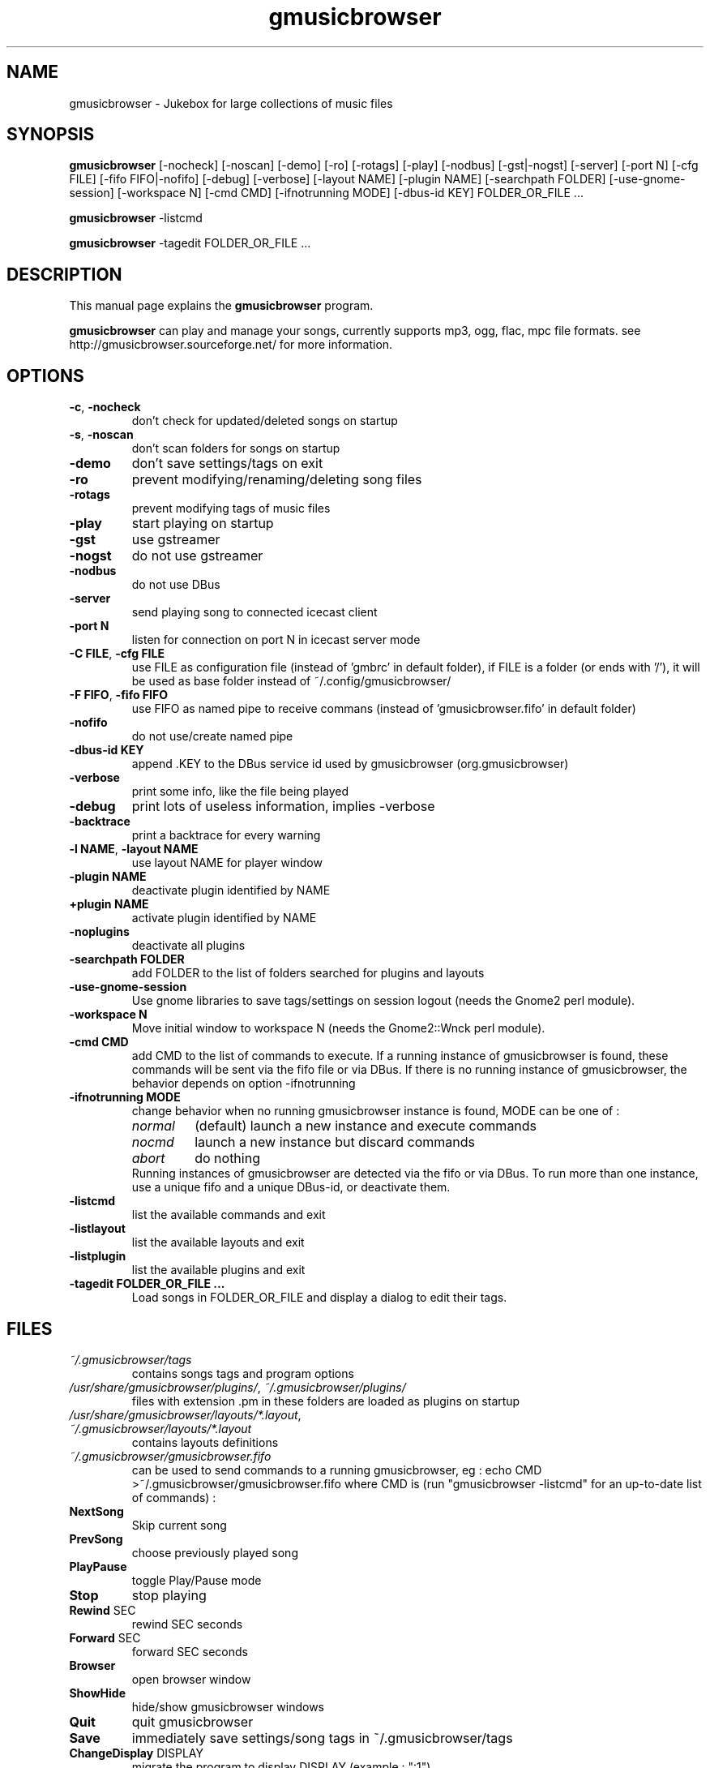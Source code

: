 .TH "gmusicbrowser" "1" "Oct 08, 2011" "gmusicbrowser" ""
.SH "NAME"
gmusicbrowser \- Jukebox for large collections of music files

.SH "SYNOPSIS"
.B gmusicbrowser
.RI
[\-nocheck]
[\-noscan]
[\-demo]
[\-ro]
[\-rotags]
[\-play]
[\-nodbus]
[\-gst|\-nogst]
[\-server]
[\-port N]
[\-cfg FILE]
[\-fifo FIFO|\-nofifo]
[\-debug]
[\-verbose]
[\-layout NAME]
[\-plugin NAME]
[\-searchpath FOLDER]
[\-use\-gnome\-session]
[\-workspace N]
[\-cmd CMD]
[\-ifnotrunning MODE]
[\-dbus\-id KEY]
FOLDER_OR_FILE ...
.br

.B gmusicbrowser
.RI
\-listcmd

.B gmusicbrowser
.RI
\-tagedit FOLDER_OR_FILE ...

.SH "DESCRIPTION"
This manual page explains the
.B gmusicbrowser
program.
.PP
\fBgmusicbrowser\fP can play and manage your songs, currently supports mp3, ogg, flac, mpc file formats.
see http://gmusicbrowser.sourceforge.net/ for more information.
.SH "OPTIONS"
.B
.TP
\fB\-c\fR, \fB\-nocheck\fR
don't check for updated/deleted songs on startup
.TP
\fB\-s\fR, \fB\-noscan\fR
don't scan folders for songs on startup
.TP
\fB\-demo\fR
don't save settings/tags on exit
.TP
\fB\-ro\fR
prevent modifying/renaming/deleting song files
.TP
\fB\-rotags\fR
prevent modifying tags of music files
.TP
\fB\-play\fR
start playing on startup
.TP
\fB\-gst\fR
use gstreamer
.TP
\fB\-nogst\fR
do not use gstreamer
.TP
\fB\-nodbus\fR
do not use DBus
.TP
\fB\-server\fR
send playing song to connected icecast client
.TP
\fB\-port N\fR
listen for connection on port N in icecast server mode
.TP
\fB\-C FILE\fR, \fB\-cfg FILE\fR
use FILE as configuration file (instead of 'gmbrc' in default folder),
if FILE is a folder (or ends with '/'), it will be used as base folder instead of ~/.config/gmusicbrowser/
.TP
\fB\-F FIFO\fR, \fB\-fifo FIFO\fR
use FIFO as named pipe to receive commans (instead of 'gmusicbrowser.fifo' in default folder)
.TP
\fB\-nofifo\fR
do not use/create named pipe
.TP
\fB\-dbus\-id KEY\fR
append .KEY to the DBus service id used by gmusicbrowser (org.gmusicbrowser)
.TP
\fB\-verbose\fR
print some info, like the file being played
.TP
\fB\-debug\fR
print lots of useless information, implies -verbose
.TP
\fB\-backtrace\fR
print a backtrace for every warning
.TP
\fB\-l NAME\fR, \fB\-layout NAME\fR
use layout NAME for player window
.TP
\fB\-plugin NAME\fR
deactivate plugin identified by NAME
.TP
\fB\+plugin NAME\fR
activate plugin identified by NAME
.TP
\fB\-noplugins\fR
deactivate all plugins
.TP
\fB\-searchpath FOLDER\fR
add FOLDER to the list of folders searched for plugins and layouts
.TP
\fB\-use\-gnome\-session\fR
Use gnome libraries to save tags/settings on session logout (needs the Gnome2 perl module).
.TP
\fB\-workspace N\fR
Move initial window to workspace N (needs the Gnome2::Wnck perl module).
.TP
\fB\-cmd CMD\fR
add CMD to the list of commands to execute. If a running instance of gmusicbrowser is found, these commands will be sent via the fifo file or via DBus. If there is no running instance of gmusicbrowser, the behavior depends on option \-ifnotrunning
.TP

\fB\-ifnotrunning MODE\fR
change behavior when no running gmusicbrowser instance is found, MODE can be one of :
.RS
.IP \fInormal\fR
(default) launch a new instance and execute commands
.IP \fInocmd\fR
launch a new instance but discard commands
.IP \fIabort\fR
do nothing
.RE
.RS
Running instances of gmusicbrowser are detected via the fifo or via DBus.
To run more than one instance, use a unique fifo and a unique DBus\-id, or deactivate them.
.RE

.TP
\fB\-listcmd\fR
list the available commands and exit
.TP
\fB\-listlayout\fR
list the available layouts and exit
.TP
\fB\-listplugin\fR
list the available plugins and exit
.TP
\fB\-tagedit FOLDER_OR_FILE ...\fR
Load songs in FOLDER_OR_FILE and display a dialog to edit their tags.

.SH FILES
.TP
\fI~/.gmusicbrowser/tags\fP
contains songs tags and program options
.TP
\fI/usr/share/gmusicbrowser/plugins/\fP, \fI~/.gmusicbrowser/plugins/\fP
files with extension .pm in these folders are loaded as plugins on startup
.TP
\fI/usr/share/gmusicbrowser/layouts/*.layout\fP, \fI~/.gmusicbrowser/layouts/*.layout\fP
contains layouts definitions
.TP
\fI~/.gmusicbrowser/gmusicbrowser.fifo\fP
can be used to send commands to a running gmusicbrowser,
eg : echo CMD >~/.gmusicbrowser/gmusicbrowser.fifo where CMD is (run "gmusicbrowser \-listcmd" for an up-to-date list of commands) :
.TP
\fBNextSong\fR
Skip current song
.TP
\fBPrevSong\fR
choose previously played song
.TP
\fBPlayPause\fR
toggle Play/Pause mode
.TP
\fBStop\fR
stop playing
.TP
\fBRewind\fR SEC
rewind SEC seconds
.TP
\fBForward\fR SEC
forward SEC seconds
.TP
\fBBrowser\fR
open browser window
.TP
\fBShowHide\fR
hide/show gmusicbrowser windows
.TP
\fBQuit\fR
quit gmusicbrowser
.TP
\fBSave\fR
immediately save settings/song tags in ~/.gmusicbrowser/tags
.TP
\fBChangeDisplay\fR DISPLAY
migrate the program to display DISPLAY (example : ":1")

.SH "SEE ALSO"
http://gmusicbrowser.org/,

.SH "AUTHOR"
Copyright (c) 2005-2011 Quentin Sculo <squentin@free.fr>
